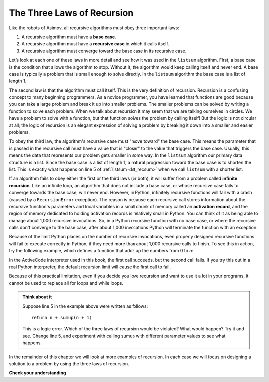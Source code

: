 ..  Copyright (C)  Brad Miller, David Ranum, Jeffrey Elkner, Peter Wentworth, Allen B. Downey, Chris
    Meyers, and Dario Mitchell.  Permission is granted to copy, distribute
    and/or modify this document under the terms of the GNU Free Documentation
    License, Version 1.3 or any later version published by the Free Software
    Foundation; with Invariant Sections being Forward, Prefaces, and
    Contributor List, no Front-Cover Texts, and no Back-Cover Texts.  A copy of
    the license is included in the section entitled "GNU Free Documentation
    License".

.. qnum::
   :prefix: rec-3-
   :start: 1

The Three Laws of Recursion
~~~~~~~~~~~~~~~~~~~~~~~~~~~

Like the robots of Asimov, all recursive algorithms must obey three
important laws:

#. A recursive algorithm must have a **base case**. 

#. A recursive algorithm must have a **recursive case** in which it calls itself.

#. A recursive algorithm must converge toward the base
   case in its recursive case.


Let’s look at each one of these laws in more detail and see how it was
used in the ``listsum`` algorithm. First, a base case is the condition
that allows the algorithm to stop. Without it, the algorithm would
keep calling itself and never end. A base case is typically a
problem that is small enough to solve directly. In the ``listsum``
algorithm the base case is a list of length 1.

The second law is that the algorithm must call itself. This is the very
definition of recursion. Recursion is a confusing concept to many
beginning programmers. As a novice programmer, you have learned that
functions are good because you can take a large problem and break it up
into smaller problems. The smaller problems can be solved by writing a
function to solve each problem. When we talk about recursion it may seem
that we are talking ourselves in circles. We have a problem to solve
with a function, but that function solves the problem by calling itself!
But the logic is not circular at all; the logic of recursion is an
elegant expression of solving a problem by breaking it down into a
smaller and easier problems.

To obey the third law, the algorithm's recursive case must "move toward" the base case.
This means the parameter that is passed in the recursive call must have a value
that is "closer" to the value that triggers the base case. 
Usually, this means the data that
represents our problem gets smaller in some way. In the ``listsum``
algorithm our primary data structure is a list. Since the base case is a list of
length 1, a natural progression toward the base case is to shorten the
list. This is exactly what happens on line 5 of :ref:`listsum <lst_recsum>` when we call ``listsum`` with a shorter list.

If an algorithm fails to obey either the first or the third laws (or both), it will suffer from a problem called
**infinite recursion**. Like an infinite loop, an algorithm that does not include a base case, or whose recursive case
fails to converge towards the base case, will never end. However, in Python, infinitely recursive functions will fail
with a crash (caused by a ``RecursionError`` exception). The reason is because each recursive call stores information about the
recursive function's parameters and local variables in a small chunk of memory called an **activation record**, and the
region of memory dedicated to holding activation records is relatively small in Python. You can think of it as being
able to manage about 1,000 recursive invocations. So, in a Python recursive function with no base case, or where the
recursive calls don't converge to the base case, after about 1,000 invocations Python will terminate the function with
an exception.

Because of the limit Python places on the number of recursive invocations, even properly designed recursive functions
will fail to execute correctly in Python, if they need more than about 1,000 recursive calls to finish.
To see this in action, try the following example, which defines a function that adds up the numbers from 0 to *n*:

.. activecode:: ac_infrecur

   def sumup(n):
      if n == 0:
         return 0
      else:
         return n + sumup(n - 1)

   print(sumup(1000))
   print(sumup(10000))

In the ActiveCode interpreter used in this book, the first call succeeds, but the second call fails. If you try this
out in a real Python interpreter, the default recursion limit will cause the first call to fail.

Because of this practical limitation, even if you decide you love recursion and want to use it a lot in your programs,
it cannot be used to replace all for loops and while loops.

.. admonition:: Think about it

   Suppose line 5 in the example above were written as follows::

      return n + sumup(n + 1)

   This is a logic error. Which of the three laws of recursion would be violated? What would happen? Try it and see. Change line 5,
   and experiment with calling sumup with different parameter values to see what happens.

In the remainder of this chapter we will look at more examples of
recursion. In each case we will focus on designing a solution to a
problem by using the three laws of recursion.


**Check your understanding**

.. mchoice:: question_recsimp_2
   :practice: T
   :correct: d
   :answer_a: n == 0
   :answer_b: n == 1
   :answer_c: n &gt;= 0
   :answer_d: n &lt;= 1
   :feedback_a:  Although this would work there are better and slightly more efficient choices, since fact(1) and fact(0) are the same.
   :feedback_b: A good choice, but what happens if you call fact(0)?
   :feedback_c: This base case would be true for all numbers greater than zero, so fact of any positive number would be 1.
   :feedback_d: Good. This is the most efficient, and even keeps your program from crashing if you try to compute the factorial of a negative number.

   Suppose you are going to write a recusive function to calculate the factorial of a number.  fact(n) returns n * n-1 * n-2 * ... * 1, and the factorial of zero is defined to be 1.  What would be the most appropriate base case?

.. mchoice:: question_recsimp_3
   :practice: T
   :correct: a,c
   :answer_a: The first law (no base case)
   :answer_b: The second law (no recursive case)
   :answer_c: The third law (recursive case does not converge to base case)
   :answer_d: None are violated
   :feedback_a: Correct. There is no base case.
   :feedback_b: Incorrect. The function calls itself.
   :feedback_c: Correct, since there is no base case.
   :feedback_d: Incorrect.

   Consider the following recursive function. Which of the three laws is violated?

   ::

      def fact(n):
         return n * fact(n-1)

.. mchoice:: question_recsimp_4
   :practice: T
   :correct: c
   :answer_a: The first law (no base case)
   :answer_b: The second law (no recursive case)
   :answer_c: The third law (recursive case does not converge to base case)
   :answer_d: None are violated
   :feedback_a: Incorrect. There is a base case.
   :feedback_b: Incorrect. The function calls itself.
   :feedback_c: Correct; fact(n+1) does not decrease n.
   :feedback_d: Incorrect.

   Consider the following recursive function. Which of the three laws is violated?

   ::

      def fact(n):
         if n <= 1:
            return 0
         else:
            return n * fact(n+1)
